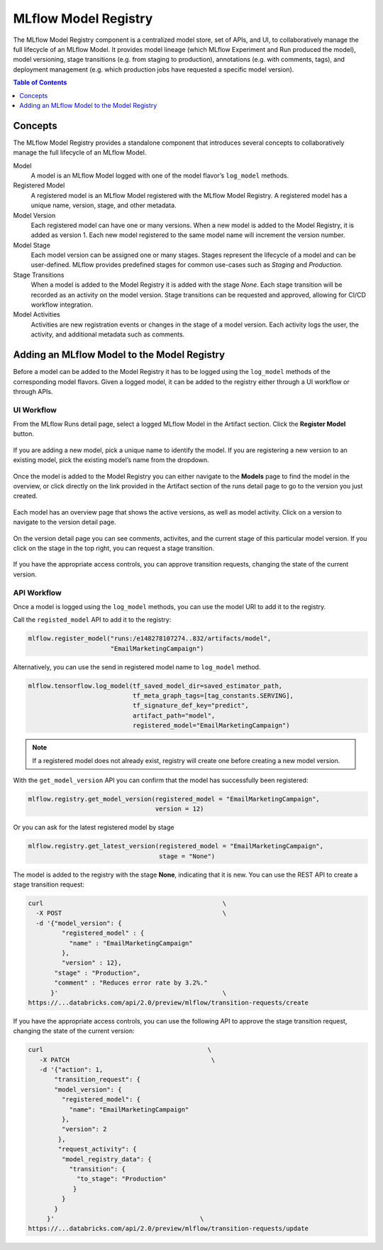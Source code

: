 .. _registry:

=====================
MLflow Model Registry
=====================

The MLflow Model Registry component is a centralized model store, set of APIs, and UI, to collaboratively manage the full lifecycle of an MLflow Model. It provides model lineage (which MLflow Experiment and Run produced the model), model versioning, stage transitions (e.g. from staging to production), annotations (e.g. with comments, tags), and deployment management (e.g. which production jobs have requested a specific model version).

.. contents:: Table of Contents
  :local:
  :depth: 1

Concepts
========

The MLflow Model Registry provides a standalone component that introduces several concepts to collaboratively manage the full lifecycle of an MLflow Model. 

Model
    A model is an MLflow Model logged with one of the model flavor’s ``log_model`` methods.

Registered Model
    A registered model is an MLflow Model registered with the MLflow Model Registry. A registered model has a unique name, version, stage, and other metadata.

Model Version
    Each registered model can have one or many versions. When a new model is added to the Model Registry, it is added as version 1. Each new model registered to the same model name will increment the version number.

Model Stage
    Each model version can be assigned one or many stages. Stages represent the lifecycle of a model and can be user-defined. MLflow provides predefined stages for common use-cases such as *Staging* and *Production*.

Stage Transitions
    When a model is added to the Model Registry it is added with the stage *None*. Each stage transition will be recorded as an activity on the model version. Stage transitions can be requested and approved, allowing for CI/CD workflow integration.

Model Activities
    Activities are new registration events or changes in the stage of a model version. Each activity logs the user, the activity, and additional metadata such as comments.

Adding an MLflow Model to the Model Registry
============================================

Before a model can be added to the Model Registry it has to be logged using the ``log_model`` methods of the corresponding model flavors. Given a logged model, it can be added to the registry either through a UI workflow or through APIs.

UI Workflow
-----------

From the MLflow Runs detail page, select a logged MLflow Model in the Artifact section. Click the **Register Model** button. 

.. figure:: _static/images/registry_1_register.png

If you are adding a new model, pick a unique name to identify the model. If you are registering a new version to an existing model, pick the existing model’s name from the dropdown.

.. figure:: _static/images/registry_2_dialog.png

Once the model is added to the Model Registry you can either navigate to the **Models** page to find the model in the overview, or click directly on the link provided in the Artifact section of the runs detail page to go to the version you just created.

.. figure:: _static/images/registry_3_overview.png

Each model has an overview page that shows the active versions, as well as model activity. Click on a version to navigate to the version detail page.

.. figure:: _static/images/registry_4_version.png

On the version detail page you can see comments, activites, and the current stage of this particular model version. If you click on the stage in the top right, you can request a stage transition.

.. figure:: _static/images/registry_5_transition.png

If you have the appropriate access controls, you can approve transition requests, changing the state of the current version.

.. figure:: _static/images/registry_6_approve.png

API Workflow
------------

Once a model is logged using the ``log_model`` methods, you can use the model URI to add it to the registry.

Call the ``registed_model`` API to add it to the registry:

.. code-block:: py

   mlflow.register_model("runs:/e148278107274..832/artifacts/model",
                         "EmailMarketingCampaign")

Alternatively, you can use the send in registered model name to ``log_model`` method.

.. code-block:: py

   mlflow.tensorflow.log_model(tf_saved_model_dir=saved_estimator_path,
                               tf_meta_graph_tags=[tag_constants.SERVING],
                               tf_signature_def_key="predict",
                               artifact_path="model",
                               registered_model="EmailMarketingCampaign")

.. note:: If a registered model does not already exist, registry will create one before creating a new model version.

With the ``get_model_version`` API you can confirm that the model has successfully been registered:

.. code-block:: py

   mlflow.registry.get_model_version(registered_model = "EmailMarketingCampaign", 
                                     version = 12)

Or you can ask for the latest registered model by stage

.. code-block:: py

   mlflow.registry.get_latest_version(registered_model = "EmailMarketingCampaign", 
                                      stage = "None")


The model is added to the registry with the stage **None**, indicating that it is new. You can use the REST API to create a stage transition request:


.. code-block:: bash

  curl                                                \
    -X POST                                           \
    -d '{"model_version": {
           "registered_model" : {
             "name" : "EmailMarketingCampaign"
           },
           "version" : 12},
         "stage" : "Production",
         "comment" : "Reduces error rate by 3.2%."
        }'                                            \
  https://...databricks.com/api/2.0/preview/mlflow/transition-requests/create


If you have the appropriate access controls, you can use the following API to approve the stage transition request, changing the state of the current version:

.. code-block:: bash

  curl                                            \
     -X PATCH                                      \
     -d '{"action": 1,
         "transition_request": {
         "model_version": {
           "registered_model": {
             "name": "EmailMarketingCampaign"
           },
           "version": 2
          },
          "request_activity": {
           "model_registry_data": {
             "transition": {
               "to_stage": "Production"
              }
           }
         }
       }'                                       \
  https://...databricks.com/api/2.0/preview/mlflow/transition-requests/update

